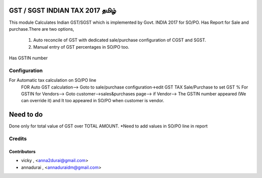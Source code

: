
.. image:: https://img.shields.io/badge/licence-AGPL--3-blue.svg
   :target: http://www.gnu.org/licenses/agpl-3.0-standalone.html
   :alt: License: AGPL-3
==============================
GST / SGST INDIAN TAX 2017 தமிழ்
==============================

This module Calculates Indian GST/SGST which is implemented by Govt. INDIA 2017 for SO/PO.
Has Report for Sale and purchase.There are two options,
        1) Auto reconcile of GST with dedicated sale/purchase configuration of CGST and SGST.
        2) Manual entry of GST percentages in SO/PO too.
Has GSTIN number
        
Configuration
=============
For Automatic tax calculation on SO/PO line
    FOR Auto GST calculation--> Goto to sale/purchase configuration->edit GST TAX Sale/Purchase to set GST %
    For GSTIN for Vendors--> Goto customer-->sales&purchases page--> if Vendor--> The GSTIN number appeared (We can override it) and It too appeared in SO/PO when customer is vendor.
    
==========
Need to do
==========
Done only for total value of GST over TOTAL AMOUNT.
*Need to add values in SO/PO line in report


Credits
=======

Contributors
------------

* vicky , <anna2durai@gmail.com>
* annadurai , <annaduraidm@gmail.com>
